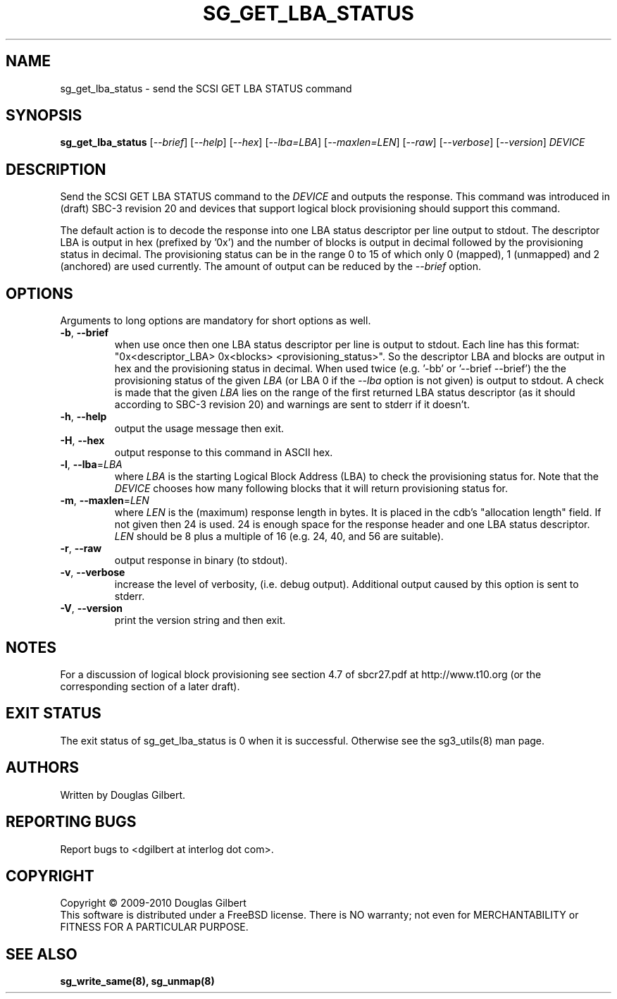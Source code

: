 .TH SG_GET_LBA_STATUS "8" "October 2010" "sg3_utils\-1.30" SG3_UTILS
.SH NAME
sg_get_lba_status \- send the SCSI GET LBA STATUS command
.SH SYNOPSIS
.B sg_get_lba_status
[\fI\-\-brief\fR] [\fI\-\-help\fR] [\fI\-\-hex\fR] [\fI\-\-lba=LBA\fR]
[\fI\-\-maxlen=LEN\fR] [\fI\-\-raw\fR] [\fI\-\-verbose\fR]
[\fI\-\-version\fR] \fIDEVICE\fR
.SH DESCRIPTION
.\" Add any additional description here
.PP
Send the SCSI GET LBA STATUS command to the \fIDEVICE\fR and outputs the
response. This command was introduced in (draft) SBC\-3 revision 20 and
devices that support logical block provisioning should support this command.
.PP
The default action is to decode the response into one LBA status descriptor
per line output to stdout. The descriptor LBA is output in hex (prefixed
by '0x') and the number of blocks is output in decimal followed by the
provisioning status in decimal. The provisioning status can be in the
range 0 to 15 of which only 0 (mapped), 1 (unmapped) and 2 (anchored) are
used currently. The amount of output can be reduced by the \fI\-\-brief\fR
option.
.SH OPTIONS
Arguments to long options are mandatory for short options as well.
.TP
\fB\-b\fR, \fB\-\-brief\fR
when use once then one LBA status descriptor per line is output to stdout.
Each line has this
format: "0x<descriptor_LBA>  0x<blocks> <provisioning_status>". So the
descriptor LBA and blocks are output in hex and the provisioning status
in decimal. When used twice (e.g. '\-bb' or '\-\-brief \-\-brief') the
the provisioning status of the given \fILBA\fR (or LBA 0 if the
\fI\-\-lba\fR option is not given) is output to stdout. A check is made
that the given \fILBA\fR lies on the range of the first returned LBA
status descriptor (as it should according to SBC\-3 revision 20) and
warnings are sent to stderr if it doesn't.
.TP
\fB\-h\fR, \fB\-\-help\fR
output the usage message then exit.
.TP
\fB\-H\fR, \fB\-\-hex\fR
output response to this command in ASCII hex.
.TP
\fB\-l\fR, \fB\-\-lba\fR=\fILBA\fR
where \fILBA\fR is the starting Logical Block Address (LBA) to check the
provisioning status for. Note that the \fIDEVICE\fR chooses how many
following blocks that it will return provisioning status for.
.TP
\fB\-m\fR, \fB\-\-maxlen\fR=\fILEN\fR
where \fILEN\fR is the (maximum) response length in bytes. It is placed in
the cdb's "allocation length" field. If not given then 24 is used. 24 is
enough space for the response header and one LBA status descriptor.
\fILEN\fR should be 8 plus a multiple of 16 (e.g. 24, 40, and 56 are suitable).
.TP
\fB\-r\fR, \fB\-\-raw\fR
output response in binary (to stdout).
.TP
\fB\-v\fR, \fB\-\-verbose\fR
increase the level of verbosity, (i.e. debug output). Additional output
caused by this option is sent to stderr.
.TP
\fB\-V\fR, \fB\-\-version\fR
print the version string and then exit.
.SH NOTES
For a discussion of logical block provisioning see section 4.7 of sbcr27.pdf
at http://www.t10.org (or the corresponding section of a later draft).
.SH EXIT STATUS
The exit status of sg_get_lba_status is 0 when it is successful. Otherwise
see the sg3_utils(8) man page.
.SH AUTHORS
Written by Douglas Gilbert.
.SH "REPORTING BUGS"
Report bugs to <dgilbert at interlog dot com>.
.SH COPYRIGHT
Copyright \(co 2009\-2010 Douglas Gilbert
.br
This software is distributed under a FreeBSD license. There is NO
warranty; not even for MERCHANTABILITY or FITNESS FOR A PARTICULAR PURPOSE.
.SH "SEE ALSO"
.B sg_write_same(8), sg_unmap(8)
